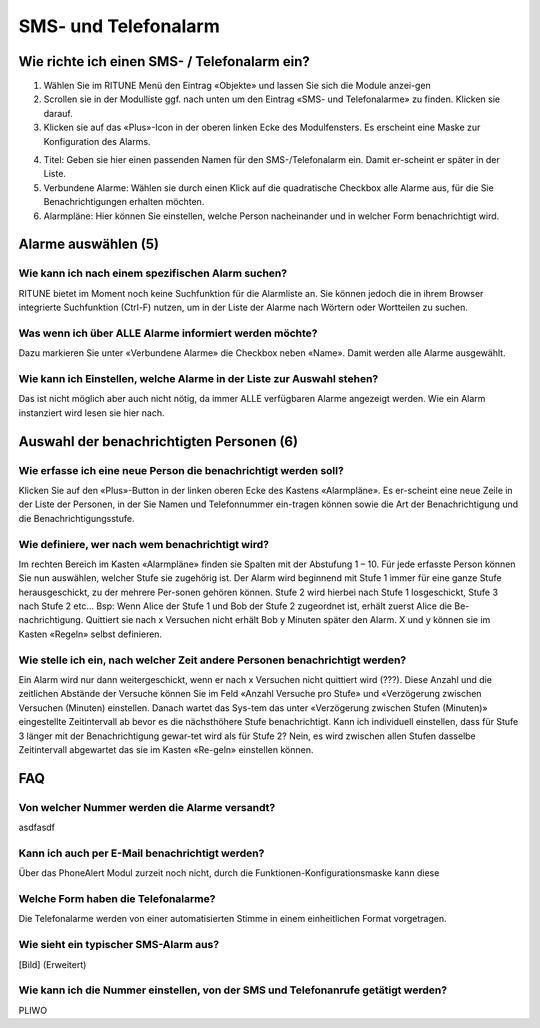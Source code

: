 SMS- und Telefonalarm
#####################

Wie richte ich einen SMS- / Telefonalarm ein?
*********************************************
 
.. image:: /res/modules/phone_alert/1.png

#. Wählen Sie im RITUNE Menü den Eintrag «Objekte» und lassen Sie sich die Module anzei-gen
#. Scrollen sie in der Modulliste ggf. nach unten um den Eintrag «SMS- und Telefonalarme» zu finden. Klicken sie darauf.
#. Klicken sie auf das «Plus»-Icon in der oberen linken Ecke des Modulfensters. Es erscheint eine Maske zur Konfiguration des Alarms.

.. image:: /res/modules/phone_alert/2.png

4. Titel: Geben sie hier einen passenden Namen für den SMS-/Telefonalarm ein. Damit er-scheint er später in der Liste.
#. Verbundene Alarme: Wählen sie durch einen Klick auf die quadratische Checkbox alle Alarme aus, für die Sie Benachrichtigungen erhalten möchten.
#. Alarmpläne: Hier können Sie einstellen, welche Person nacheinander und in welcher Form benachrichtigt wird.

Alarme auswählen (5)
*************************
Wie kann ich nach einem spezifischen Alarm suchen?
==================================================
RITUNE bietet im Moment noch keine Suchfunktion für die Alarmliste an. Sie können jedoch die in ihrem Browser integrierte Suchfunktion (Ctrl-F) nutzen, um in der Liste der Alarme nach Wörtern oder Wortteilen zu suchen.

Was wenn ich über ALLE Alarme informiert werden möchte?
=======================================================
Dazu markieren Sie unter «Verbundene Alarme» die Checkbox neben «Name». Damit werden alle Alarme ausgewählt.
 
Wie kann ich Einstellen, welche Alarme in der Liste zur Auswahl stehen?
=========================================================================
Das ist nicht möglich aber auch nicht nötig, da immer ALLE verfügbaren Alarme angezeigt werden. Wie ein Alarm instanziert wird lesen sie hier nach.


Auswahl der benachrichtigten Personen (6)
********************************************
Wie erfasse ich eine neue Person die benachrichtigt werden soll?
=================================================================
Klicken Sie auf den «Plus»-Button in der linken oberen Ecke des Kastens «Alarmpläne». Es er-scheint eine neue Zeile in der Liste der Personen, in der Sie Namen und Telefonnummer ein-tragen können sowie die Art der Benachrichtigung und die Benachrichtigungsstufe.

Wie definiere, wer nach wem benachrichtigt wird?
================================================
Im rechten Bereich im Kasten «Alarmpläne» finden sie Spalten mit der Abstufung 1 – 10. Für jede erfasste Person können Sie nun auswählen, welcher Stufe sie zugehörig ist. Der Alarm wird beginnend mit Stufe 1 immer für eine ganze Stufe herausgeschickt, zu der mehrere Per-sonen gehören können. Stufe 2 wird hierbei nach Stufe 1 losgeschickt, Stufe 3 nach Stufe 2 etc…
Bsp: Wenn Alice der Stufe 1 und Bob der Stufe 2 zugeordnet ist, erhält zuerst Alice die Be-nachrichtigung. Quittiert sie nach x Versuchen nicht erhält Bob y Minuten später den Alarm. X und y können sie im Kasten «Regeln» selbst definieren.

Wie stelle ich ein, nach welcher Zeit andere Personen benachrichtigt werden? 
============================================================================
Ein Alarm wird nur dann weitergeschickt, wenn er nach x Versuchen nicht quittiert wird (???). Diese Anzahl und die zeitlichen Abstände der Versuche können Sie im Feld «Anzahl Versuche pro Stufe» und «Verzögerung zwischen Versuchen (Minuten) einstellen. Danach wartet das Sys-tem das unter «Verzögerung zwischen Stufen (Minuten)» eingestellte Zeitintervall ab bevor es die nächsthöhere Stufe benachrichtigt.
Kann ich individuell einstellen, dass für Stufe 3 länger mit der Benachrichtigung gewar-tet wird als für Stufe 2?
Nein, es wird zwischen allen Stufen dasselbe Zeitintervall abgewartet das sie im Kasten «Re-geln» einstellen können.

FAQ
*************
Von welcher Nummer werden die Alarme versandt?
=================================================================
asdfasdf

Kann ich auch per E-Mail benachrichtigt werden?
=================================================================
Über das PhoneAlert Modul zurzeit noch nicht, durch die Funktionen-Konfigurationsmaske kann diese 

Welche Form haben die Telefonalarme?
=================================================================
Die Telefonalarme werden von einer automatisierten Stimme in einem einheitlichen Format vorgetragen.

Wie sieht ein typischer SMS-Alarm aus?
=================================================================
[Bild]
(Erweitert)

Wie kann ich die Nummer einstellen, von der SMS und Telefonanrufe getätigt werden?
==================================================================================
PLIWO

